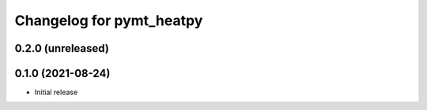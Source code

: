 Changelog for pymt_heatpy
=========================

0.2.0 (unreleased)
-------------------


0.1.0 (2021-08-24)
------------------

- Initial release

